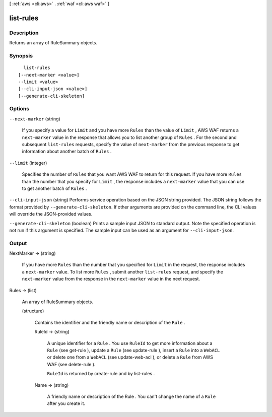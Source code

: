 [ :ref:`aws <cli:aws>` . :ref:`waf <cli:aws waf>` ]

.. _cli:aws waf list-rules:


**********
list-rules
**********



===========
Description
===========



Returns an array of  RuleSummary objects.



========
Synopsis
========

::

    list-rules
  [--next-marker <value>]
  --limit <value>
  [--cli-input-json <value>]
  [--generate-cli-skeleton]




=======
Options
=======

``--next-marker`` (string)


  If you specify a value for ``Limit`` and you have more ``Rules`` than the value of ``Limit`` , AWS WAF returns a ``next-marker`` value in the response that allows you to list another group of ``Rules`` . For the second and subsequent ``list-rules`` requests, specify the value of ``next-marker`` from the previous response to get information about another batch of ``Rules`` .

  

``--limit`` (integer)


  Specifies the number of ``Rules`` that you want AWS WAF to return for this request. If you have more ``Rules`` than the number that you specify for ``Limit`` , the response includes a ``next-marker`` value that you can use to get another batch of ``Rules`` .

  

``--cli-input-json`` (string)
Performs service operation based on the JSON string provided. The JSON string follows the format provided by ``--generate-cli-skeleton``. If other arguments are provided on the command line, the CLI values will override the JSON-provided values.

``--generate-cli-skeleton`` (boolean)
Prints a sample input JSON to standard output. Note the specified operation is not run if this argument is specified. The sample input can be used as an argument for ``--cli-input-json``.



======
Output
======

NextMarker -> (string)

  

  If you have more ``Rules`` than the number that you specified for ``Limit`` in the request, the response includes a ``next-marker`` value. To list more ``Rules`` , submit another ``list-rules`` request, and specify the ``next-marker`` value from the response in the ``next-marker`` value in the next request.

  

  

Rules -> (list)

  

  An array of  RuleSummary objects.

  

  (structure)

    

    Contains the identifier and the friendly name or description of the ``Rule`` .

    

    RuleId -> (string)

      

      A unique identifier for a ``Rule`` . You use ``RuleId`` to get more information about a ``Rule`` (see  get-rule ), update a ``Rule`` (see  update-rule ), insert a ``Rule`` into a ``WebACL`` or delete one from a ``WebACL`` (see  update-web-acl ), or delete a ``Rule`` from AWS WAF (see  delete-rule ).

       

      ``RuleId`` is returned by  create-rule and by  list-rules .

      

      

    Name -> (string)

      

      A friendly name or description of the  Rule . You can't change the name of a ``Rule`` after you create it.

      

      

    

  


